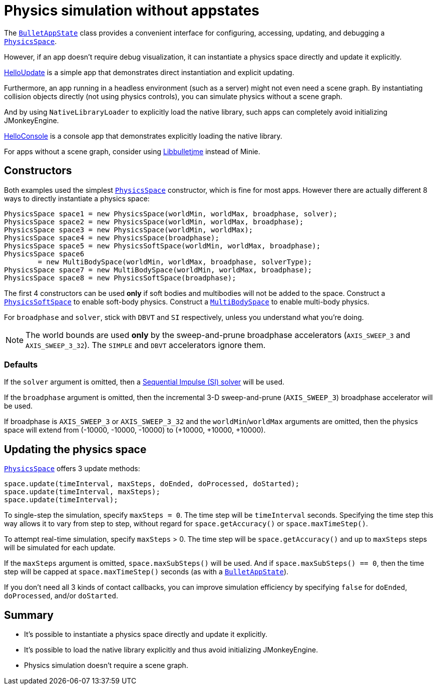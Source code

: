 = Physics simulation without appstates
:page-pagination:
:url-api: https://stephengold.github.io/Minie/javadoc/master/com/jme3/bullet
:url-tutorial: https://github.com/stephengold/Minie/blob/master/TutorialApps/src/main/java/jme3utilities/tutorial

The {url-api}/BulletAppState.html[`BulletAppState`] class
provides a convenient interface
for configuring, accessing, updating, and debugging
a {url-api}/PhysicsSpace.html[`PhysicsSpace`].

However, if an app doesn't require debug visualization,
it can instantiate a physics space directly and update it explicitly.

{url-tutorial}/HelloUpdate.java[HelloUpdate] is a simple
app that demonstrates direct instantiation and explicit updating.

Furthermore, an app running in a headless environment
(such as a server) might not even need a scene graph.
By instantiating collision objects directly (not using physics controls),
you can simulate physics without a scene graph.

And by using `NativeLibraryLoader` to explicitly load the native library,
such apps can completely avoid initializing JMonkeyEngine.

{url-tutorial}/HelloConsole.java[HelloConsole] is a console
app that demonstrates explicitly loading the native library.

For apps without a scene graph, consider using
https://stephengold.github.io/Libbulletjme[Libbulletjme] instead of Minie.


== Constructors

Both examples used the simplest {url-api}/PhysicsSpace.html[`PhysicsSpace`]
constructor, which is fine for most apps.
However there are actually different 8 ways
to directly instantiate a physics space:

[source,java]
----
PhysicsSpace space1 = new PhysicsSpace(worldMin, worldMax, broadphase, solver);
PhysicsSpace space2 = new PhysicsSpace(worldMin, worldMax, broadphase);
PhysicsSpace space3 = new PhysicsSpace(worldMin, worldMax);
PhysicsSpace space4 = new PhysicsSpace(broadphase);
PhysicsSpace space5 = new PhysicsSoftSpace(worldMin, worldMax, broadphase);
PhysicsSpace space6
        = new MultiBodySpace(worldMin, worldMax, broadphase, solverType);
PhysicsSpace space7 = new MultiBodySpace(worldMin, worldMax, broadphase);
PhysicsSpace space8 = new PhysicsSoftSpace(broadphase);
----

The first 4 constructors can be used
*only* if soft bodies and multibodies will not be added to the space.
Construct a {url-api}/PhysicsSoftSpace.html[`PhysicsSoftSpace`]
to enable soft-body physics.
Construct a {url-api}/MultiBodySpace.html[`MultiBodySpace`]
to enable multi-body physics.

For `broadphase` and `solver`, stick with `DBVT` and `SI` respectively,
unless you understand what you're doing.

NOTE: The world bounds are used *only* by
the sweep-and-prune broadphase accelerators
(`AXIS_SWEEP_3` and `AXIS_SWEEP_3_32`).
The `SIMPLE` and `DBVT` accelerators ignore them.

=== Defaults

If the `solver` argument is omitted, then a
http://allenchou.net/2013/12/game-physics-constraints-sequential-impulse[Sequential Impulse (SI) solver]
will be used.

If the `broadphase` argument is omitted,
then the incremental 3-D sweep-and-prune
(`AXIS_SWEEP_3`) broadphase accelerator will be used.

If broadphase is `AXIS_SWEEP_3` or `AXIS_SWEEP_3_32`
and the `worldMin`/`worldMax` arguments are omitted,
then the physics space
will extend from (-10000, -10000, -10000) to (+10000, +10000, +10000).

== Updating the physics space

{url-api}/PhysicsSpace.html[`PhysicsSpace`] offers 3 update methods:

[source,java]
----
space.update(timeInterval, maxSteps, doEnded, doProcessed, doStarted);
space.update(timeInterval, maxSteps);
space.update(timeInterval);
----

To single-step the simulation, specify `maxSteps = 0`.
The time step will be `timeInterval` seconds.
Specifying the time step this way allows it to vary from step to step,
without regard for `space.getAccuracy()` or `space.maxTimeStep()`.

To attempt real-time simulation, specify `maxSteps` > 0.
The time step will be `space.getAccuracy()`
and up to `maxSteps` steps will be simulated for each update.

If the `maxSteps` argument is omitted, `space.maxSubSteps()` will be used.
And if `space.maxSubSteps() == 0`,
then the time step will be capped at `space.maxTimeStep()` seconds
(as with a {url-api}/BulletAppState.html[`BulletAppState`]).

If you don't need all 3 kinds of contact callbacks,
you can improve simulation efficiency by specifying `false`
for `doEnded`, `doProcessed`, and/or `doStarted`.

== Summary

* It's possible to instantiate a physics space directly
  and update it explicitly.
* It's possible to load the native library explicitly
  and thus avoid initializing JMonkeyEngine.
* Physics simulation doesn't require a scene graph.
